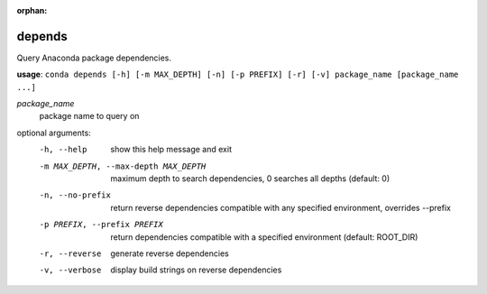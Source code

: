 :orphan:

-------
depends
-------

Query Anaconda package dependencies.

**usage**: ``conda depends [-h] [-m MAX_DEPTH] [-n] [-p PREFIX] [-r] [-v] package_name [package_name ...]``

*package_name*
    package name to query on

optional arguments:
    -h, --help          show this help message and exit
    -m MAX_DEPTH, --max-depth MAX_DEPTH
                        maximum depth to search dependencies, 0 searches all
                        depths (default: 0)
    -n, --no-prefix     return reverse dependencies compatible with any
                        specified environment, overrides --prefix
    -p PREFIX, --prefix PREFIX
                        return dependencies compatible with a specified
                        environment (default: ROOT_DIR)
    -r, --reverse       generate reverse dependencies
    -v, --verbose       display build strings on reverse dependencies
